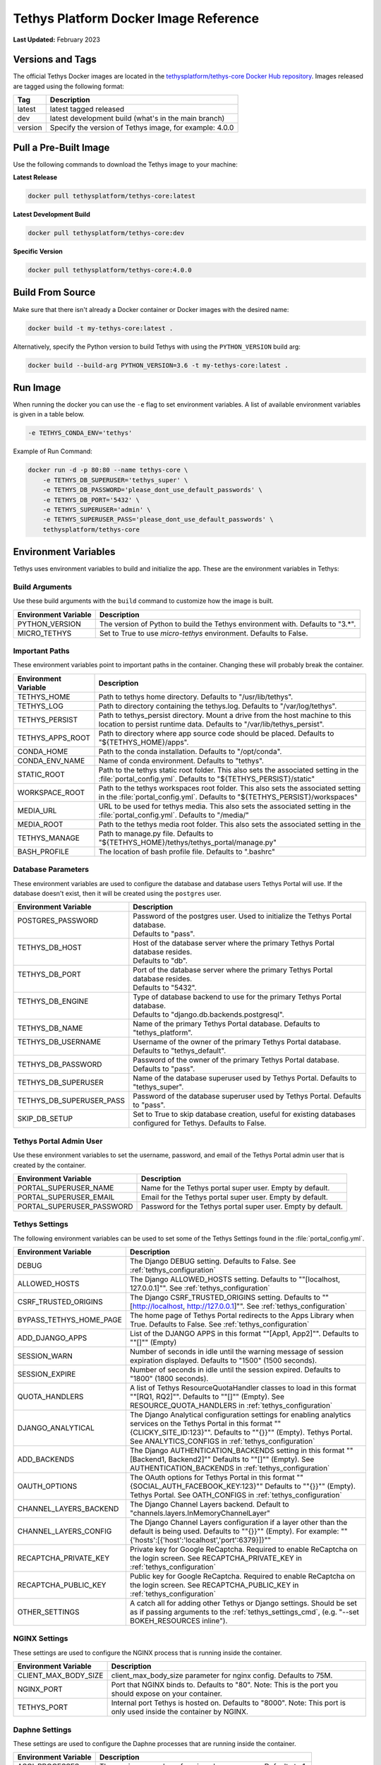 .. _docker_official_image:

**************************************
Tethys Platform Docker Image Reference
**************************************

**Last Updated:** February 2023

Versions and Tags
=================

The official Tethys Docker images are located in the `tethysplatform/tethys-core Docker Hub repository <https://hub.docker.com/r/tethysplatform/tethys-core>`_. Images released are tagged using the following format:

+---------------+------------------------------------------------------------------------------------------------------+
|    Tag        | Description                                                                                          |
+===============+======================================================================================================+
| latest        | latest tagged released                                                                               |
+---------------+------------------------------------------------------------------------------------------------------+
| dev           | latest development build (what's in the main branch)                                                 |
+---------------+------------------------------------------------------------------------------------------------------+
| version       | Specify the version of Tethys image, for example: 4.0.0                                              |
+---------------+------------------------------------------------------------------------------------------------------+

Pull a Pre-Built Image
======================

Use the following commands to download the Tethys image to your machine:

**Latest Release**

.. code-block:: bash

    docker pull tethysplatform/tethys-core:latest

**Latest Development Build**

.. code-block:: bash

    docker pull tethysplatform/tethys-core:dev

**Specific Version**

.. code-block:: bash

    docker pull tethysplatform/tethys-core:4.0.0


Build From Source
=================

Make sure that there isn't already a Docker container or Docker images with the desired name:

.. code-block:: bash

    docker build -t my-tethys-core:latest .

Alternatively, specify the Python version to build Tethys with using the ``PYTHON_VERSION`` build arg:

.. code-block:: bash

    docker build --build-arg PYTHON_VERSION=3.6 -t my-tethys-core:latest .

Run Image
=========

When running the docker you can use the ``-e`` flag to set environment variables. A list of available environment variables is given in a table below.

.. code-block::

    -e TETHYS_CONDA_ENV='tethys'

Example of Run Command:

.. code-block:: bash

    docker run -d -p 80:80 --name tethys-core \
        -e TETHYS_DB_SUPERUSER='tethys_super' \
        -e TETHYS_DB_PASSWORD='please_dont_use_default_passwords' \
        -e TETHYS_DB_PORT='5432' \
        -e TETHYS_SUPERUSER='admin' \
        -e TETHYS_SUPERUSER_PASS='please_dont_use_default_passwords' \
        tethysplatform/tethys-core

.. _docker_official_image_env:

Environment Variables
=====================

Tethys uses environment variables to build and initialize the app. These are the environment variables in Tethys:

Build Arguments
---------------

Use these build arguments with the ``build`` command to customize how the image is built.

+---------------------------+------------------------------------------------------------------------------------------+
| Environment Variable      | Description                                                                              |
+===========================+==========================================================================================+
| PYTHON_VERSION            | The version of Python to build the Tethys environment with. Defaults to "3.*".           |
+---------------------------+------------------------------------------------------------------------------------------+
| MICRO_TETHYS              | Set to True to use `micro-tethys` environment. Defaults to False.                        |
+---------------------------+------------------------------------------------------------------------------------------+

Important Paths
---------------

These environment variables point to important paths in the container. Changing these will probably break the container.

+---------------------------+------------------------------------------------------------------------------------------+
| Environment Variable      | Description                                                                              |
+===========================+==========================================================================================+
| TETHYS_HOME               | Path to tethys home directory. Defaults to "/usr/lib/tethys".                            |
+---------------------------+------------------------------------------------------------------------------------------+
| TETHYS_LOG                | Path to directory containing the tethys.log. Defaults to "/var/log/tethys".              |
+---------------------------+------------------------------------------------------------------------------------------+
| TETHYS_PERSIST            | Path to tethys_persist directory. Mount a drive from the host machine to this location to|
|                           | persist runtime data. Defaults to "/var/lib/tethys_persist".                             |
+---------------------------+------------------------------------------------------------------------------------------+
| TETHYS_APPS_ROOT          | Path to directory where app source code should be placed.                                |
|                           | Defaults to "${TETHYS_HOME}/apps".                                                       |
+---------------------------+------------------------------------------------------------------------------------------+
| CONDA_HOME                | Path to the conda installation. Defaults to "/opt/conda".                                |
+---------------------------+------------------------------------------------------------------------------------------+
| CONDA_ENV_NAME            | Name of conda environment. Defaults to "tethys".                                         |
+---------------------------+------------------------------------------------------------------------------------------+
| STATIC_ROOT               | Path to the tethys static root folder. This also sets the associated setting in the      |
|                           | :file:`portal_config.yml`. Defaults to "${TETHYS_PERSIST}/static"                        |
+---------------------------+------------------------------------------------------------------------------------------+
| WORKSPACE_ROOT            | Path to the tethys workspaces root folder. This also sets the associated setting in the  |
|                           | :file:`portal_config.yml`. Defaults to "${TETHYS_PERSIST}/workspaces"                    |
+---------------------------+------------------------------------------------------------------------------------------+
| MEDIA_URL                 | URL to be used for tethys media. This also sets the associated setting in the            |
|                           | :file:`portal_config.yml`. Defaults to "/media/"                                         |
+---------------------------+------------------------------------------------------------------------------------------+
| MEDIA_ROOT                | Path to the tethys media root folder. This also sets the associated setting in the       |
+---------------------------+------------------------------------------------------------------------------------------+
| TETHYS_MANAGE             | Path to manage.py file. Defaults to "${TETHYS_HOME}/tethys/tethys_portal/manage.py"      |
+---------------------------+------------------------------------------------------------------------------------------+
| BASH_PROFILE              | The location of bash profile file. Defaults to ".bashrc"                                 |
+---------------------------+------------------------------------------------------------------------------------------+

Database Parameters
-------------------

These environment variables are used to configure the database and database users Tethys Portal will use. If the database doesn't exist, then it will be created using the ``postgres`` user.

+--------------------------+-------------------------------------------------------------------------------------------------------------------------------------+
| Environment Variable     | Description                                                                                                                         |
+==========================+=====================================================================================================================================+
|| POSTGRES_PASSWORD       || Password of the postgres user. Used to initialize the Tethys Portal database.                                                      |
||                         || Defaults to "pass".                                                                                                                |
+--------------------------+-------------------------------------------------------------------------------------------------------------------------------------+
|| TETHYS_DB_HOST          || Host of the database server where the primary Tethys Portal database resides.                                                      |
||                         || Defaults to "db".                                                                                                                  |
+--------------------------+-------------------------------------------------------------------------------------------------------------------------------------+
|| TETHYS_DB_PORT          || Port of the database server where the primary Tethys Portal database resides.                                                      |
||                         || Defaults to "5432".                                                                                                                |
+--------------------------+-------------------------------------------------------------------------------------------------------------------------------------+
|| TETHYS_DB_ENGINE        || Type of database backend to use for the primary Tethys Portal database.                                                            |
||                         || Defaults to "django.db.backends.postgresql".                                                                                       |
+--------------------------+-------------------------------------------------------------------------------------------------------------------------------------+
| TETHYS_DB_NAME           | Name of the primary Tethys Portal database. Defaults to "tethys_platform".                                                          |
+--------------------------+-------------------------------------------------------------------------------------------------------------------------------------+
|| TETHYS_DB_USERNAME      || Username of the owner of the primary Tethys Portal database.                                                                       |
||                         || Defaults to "tethys_default".                                                                                                      |
+--------------------------+-------------------------------------------------------------------------------------------------------------------------------------+
| TETHYS_DB_PASSWORD       | Password of the owner of the primary Tethys Portal database. Defaults to "pass".                                                    |
+--------------------------+-------------------------------------------------------------------------------------------------------------------------------------+
| TETHYS_DB_SUPERUSER      | Name of the database superuser used by Tethys Portal. Defaults to "tethys_super".                                                   |
+--------------------------+-------------------------------------------------------------------------------------------------------------------------------------+
| TETHYS_DB_SUPERUSER_PASS | Password of the database superuser used by Tethys Portal. Defaults to "pass".                                                       |
+--------------------------+-------------------------------------------------------------------------------------------------------------------------------------+
| SKIP_DB_SETUP            | Set to True to skip database creation, useful for existing databases configured for Tethys. Defaults to False.                      |
+--------------------------+-------------------------------------------------------------------------------------------------------------------------------------+

Tethys Portal Admin User
------------------------

Use these environment variables to set the username, password, and email of the Tethys Portal admin user that is created by the container.

+---------------------------+------------------------------------------------------------------------------------------+
| Environment Variable      | Description                                                                              |
+===========================+==========================================================================================+
| PORTAL_SUPERUSER_NAME     | Name for the Tethys portal super user. Empty by default.                                 |
+---------------------------+------------------------------------------------------------------------------------------+
| PORTAL_SUPERUSER_EMAIL    | Email for the Tethys portal super user. Empty by default.                                |
+---------------------------+------------------------------------------------------------------------------------------+
| PORTAL_SUPERUSER_PASSWORD | Password for the Tethys portal super user. Empty by default.                             |
+---------------------------+------------------------------------------------------------------------------------------+

Tethys Settings
---------------

The following environment variables can be used to set some of the Tethys Settings found in the :file:`portal_config.yml`.

+---------------------------+------------------------------------------------------------------------------------------+
| Environment Variable      | Description                                                                              |
+===========================+==========================================================================================+
| DEBUG                     | The Django DEBUG setting. Defaults to False. See :ref:`tethys_configuration`             |
+---------------------------+------------------------------------------------------------------------------------------+
| ALLOWED_HOSTS             | The Django ALLOWED_HOSTS setting. Defaults to "\"[localhost, 127.0.0.1]\"".              |
|                           | See :ref:`tethys_configuration`                                                          |
+---------------------------+------------------------------------------------------------------------------------------+
| CSRF_TRUSTED_ORIGINS      | The Django CSRF_TRUSTED_ORIGINS setting. Defaults to                                     |
|                           | "\"[http://localhost, http://127.0.0.1]\"".                                              |
|                           | See :ref:`tethys_configuration`                                                          |
+---------------------------+------------------------------------------------------------------------------------------+
| BYPASS_TETHYS_HOME_PAGE   | The home page of Tethys Portal redirects to the Apps Library when True.                  |
|                           | Defaults to False. See :ref:`tethys_configuration`                                       |
+---------------------------+------------------------------------------------------------------------------------------+
| ADD_DJANGO_APPS           | List of the DJANGO APPS in this format "\"[App1, App2]\"". Defaults to "\"[]\"" (Empty)  |
+---------------------------+------------------------------------------------------------------------------------------+
| SESSION_WARN              | Number of seconds in idle until the warning message of session expiration displayed.     | 
|                           | Defaults to "1500" (1500 seconds).                                                       |
+---------------------------+------------------------------------------------------------------------------------------+
| SESSION_EXPIRE            | Number of seconds in idle until the session expired. Defaults to "1800" (1800 seconds).  |
+---------------------------+------------------------------------------------------------------------------------------+
| QUOTA_HANDLERS            | A list of Tethys ResourceQuotaHandler classes to load in this format "\"[RQ1, RQ2]\"".   |
|                           | Defaults to "\"[]\"" (Empty).                                                            |
|                           | See RESOURCE_QUOTA_HANDLERS in :ref:`tethys_configuration`                               |
+---------------------------+------------------------------------------------------------------------------------------+
| DJANGO_ANALYTICAL         | The Django Analytical configuration settings for enabling analytics services on the      |
|                           | Tethys Portal in this format "\"{CLICKY_SITE_ID:123}\"". Defaults to "\"{}}\"" (Empty).  |
|                           | Tethys Portal. See ANALYTICS_CONFIGS in :ref:`tethys_configuration`                      |
+---------------------------+------------------------------------------------------------------------------------------+
| ADD_BACKENDS              | The Django AUTHENTICATION_BACKENDS setting in this format "\"[Backend1, Backend2]\""     |
|                           | Defaults to "\"[]\"" (Empty).                                                            |
|                           | See AUTHENTICATION_BACKENDS in :ref:`tethys_configuration`                               |
+---------------------------+------------------------------------------------------------------------------------------+
| OAUTH_OPTIONS             | The OAuth options for Tethys Portal in this format "\"{SOCIAL_AUTH_FACEBOOK_KEY:123}\""  |
|                           | Defaults to "\"{}}\"" (Empty).                                                           |
|                           | Tethys Portal. See OATH_CONFIGS in :ref:`tethys_configuration`                           |
+---------------------------+------------------------------------------------------------------------------------------+
| CHANNEL_LAYERS_BACKEND    | The Django Channel Layers backend. Default to "channels.layers.InMemoryChannelLayer"     |
+---------------------------+------------------------------------------------------------------------------------------+
| CHANNEL_LAYERS_CONFIG     | The Django Channel Layers configuration if a layer other than the default is being used. |
|                           | Defaults to "\"{}}\"" (Empty).                                                           |
|                           | For example: "\"{'hosts':[{'host':\ 'localhost',\ 'port':\ 6379}]}\""                    |
+---------------------------+------------------------------------------------------------------------------------------+
| RECAPTCHA_PRIVATE_KEY     | Private key for Google ReCaptcha. Required to enable ReCaptcha on the login screen.      |
|                           | See RECAPTCHA_PRIVATE_KEY in :ref:`tethys_configuration`                                 |
+---------------------------+------------------------------------------------------------------------------------------+
| RECAPTCHA_PUBLIC_KEY      | Public key for Google ReCaptcha. Required to enable ReCaptcha on the login screen.       |
|                           | See RECAPTCHA_PUBLIC_KEY in :ref:`tethys_configuration`                                  |
+---------------------------+------------------------------------------------------------------------------------------+
| OTHER_SETTINGS            | A catch all for adding other Tethys or Django settings. Should be set as if passing      |
|                           | arguments to the :ref:`tethys_settings_cmd`, (e.g. "--set BOKEH_RESOURCES inline").      |
+---------------------------+------------------------------------------------------------------------------------------+

NGINX Settings
--------------

These settings are used to configure the NGINX process that is running inside the container.

+---------------------------+------------------------------------------------------------------------------------------+
| Environment Variable      | Description                                                                              |
+===========================+==========================================================================================+
| CLIENT_MAX_BODY_SIZE      | client_max_body_size parameter for nginx config. Defaults to 75M.                        |
+---------------------------+------------------------------------------------------------------------------------------+
| NGINX_PORT                | Port that NGINX binds to. Defaults to "80".                                              |
|                           | Note: This is the port you should expose on your container.                              |
+---------------------------+------------------------------------------------------------------------------------------+
| TETHYS_PORT               | Internal port Tethys is hosted on. Defaults to "8000".                                   |
|                           | Note: This port is only used inside the container by NGINX.                              |
+---------------------------+------------------------------------------------------------------------------------------+

Daphne Settings
---------------

These settings are used to configure the Daphne processes that are running inside the container.

+---------------------------+------------------------------------------------------------------------------------------+
| Environment Variable      | Description                                                                              |
+===========================+==========================================================================================+
| ASGI_PROCESSES            | The maximum number of asgi worker processes. Defaults to 1.                              |
+---------------------------+------------------------------------------------------------------------------------------+

Tethys Portal Site Settings
---------------------------

Environment variables can be set to customize the theme and content of the Tethys Portal. The environment variables are the same as the Portal Config Yaml Key for site settings (see :ref:`Tethys Portal Configuration: Site Settings <tethys_configuration_site_settings>`).



.. _docker_official_run_script:

Run.sh
======

The primary entrypoint for the Tethys Platform container is the `run.sh <https://github.com/tethysplatform/tethys/blob/main/docker/run.sh>`_ bash script. It performs the following tasks:

* Checks and waits for the database to be ready
* Applies Salt State files to initialize Tethys Portal and the apps
* Sets file permissions
* Starts supervisor
* Shows the logs for supervisor, nginx and tethys

Run.sh also has these following optional arguments:

+---------------------------+------------------------------------------------------------------------------------------+
| Argument                  | Description                                                                              |
+===========================+==========================================================================================+
| --background              | Run supervisord in background.                                                           |
+---------------------------+------------------------------------------------------------------------------------------+
| --skip-perm               | Skip fixing permissions step.                                                            |
+---------------------------+------------------------------------------------------------------------------------------+
| --db-max-count            | Number of attempt to connect to the database. Default is at 24.                          |
+---------------------------+------------------------------------------------------------------------------------------+
| --test                    | Only run salt scripts and exit.                                                          |
+---------------------------+------------------------------------------------------------------------------------------+

For example, to run the :file:`run.sh` script with one of the options, override the default command as follows:

.. code-block::

    sudo docker run -it tethysplatform/tethys-core /bin/bash -c ". run.sh --test"


.. _docker_official_salt:

Salt Scripts
============

.. _`Salt State files`: https://docs.saltproject.io/salt/user-guide/en/latest/topics/states.html
.. _`top.sls`: https://github.com/tethysplatform/tethys/blob/main/docker/salt/top.sls

Tethys uses `Salt State files`_ to perform runtime initialization of the container. The file, named `top.sls`_, contains a list of state files to run and the order in which to run them. These files are ``pre_tethys.sls``, ``tethyscore.sls`` and ``post_app.sls``. You can override this file with your own ``top.sls`` file to insert additional salt state files for your app (see: :ref:`docker_salt_state`).

Salt Script Description
-----------------------

.. _`pre_tethys.sls`: https://github.com/tethysplatform/tethys/blob/main/docker/salt/pre_tethys.sls
.. _`tethyscore.sls`: https://github.com/tethysplatform/tethys/blob/main/docker/salt/tethyscore.sls
.. _`post_app.sls`: https://github.com/tethysplatform/tethys/blob/main/docker/salt/post_app.sls

`pre_tethys.sls`_:

* Create static workspace and root for tethys.

`tethyscore.sls`_:

* Generate tethys settings.
* Generate NGINX service.
* Generate ASGI service.
* Prepare database for tethys.

`post_app.sls`_:

* Persist portal_config.yaml.
* Persist workspace and static data of the app.
* Persist and link NGINX and ASGI for the app.

Source Code
===========

* `Dockerfile <https://github.com/tethysplatform/tethys/blob/main/Dockerfile>`_
* `run.sh`_
* `pre_tethys.sls`_
* `tethyscore.sls`_
* `post_app.sls`_
* `top.sls`_
